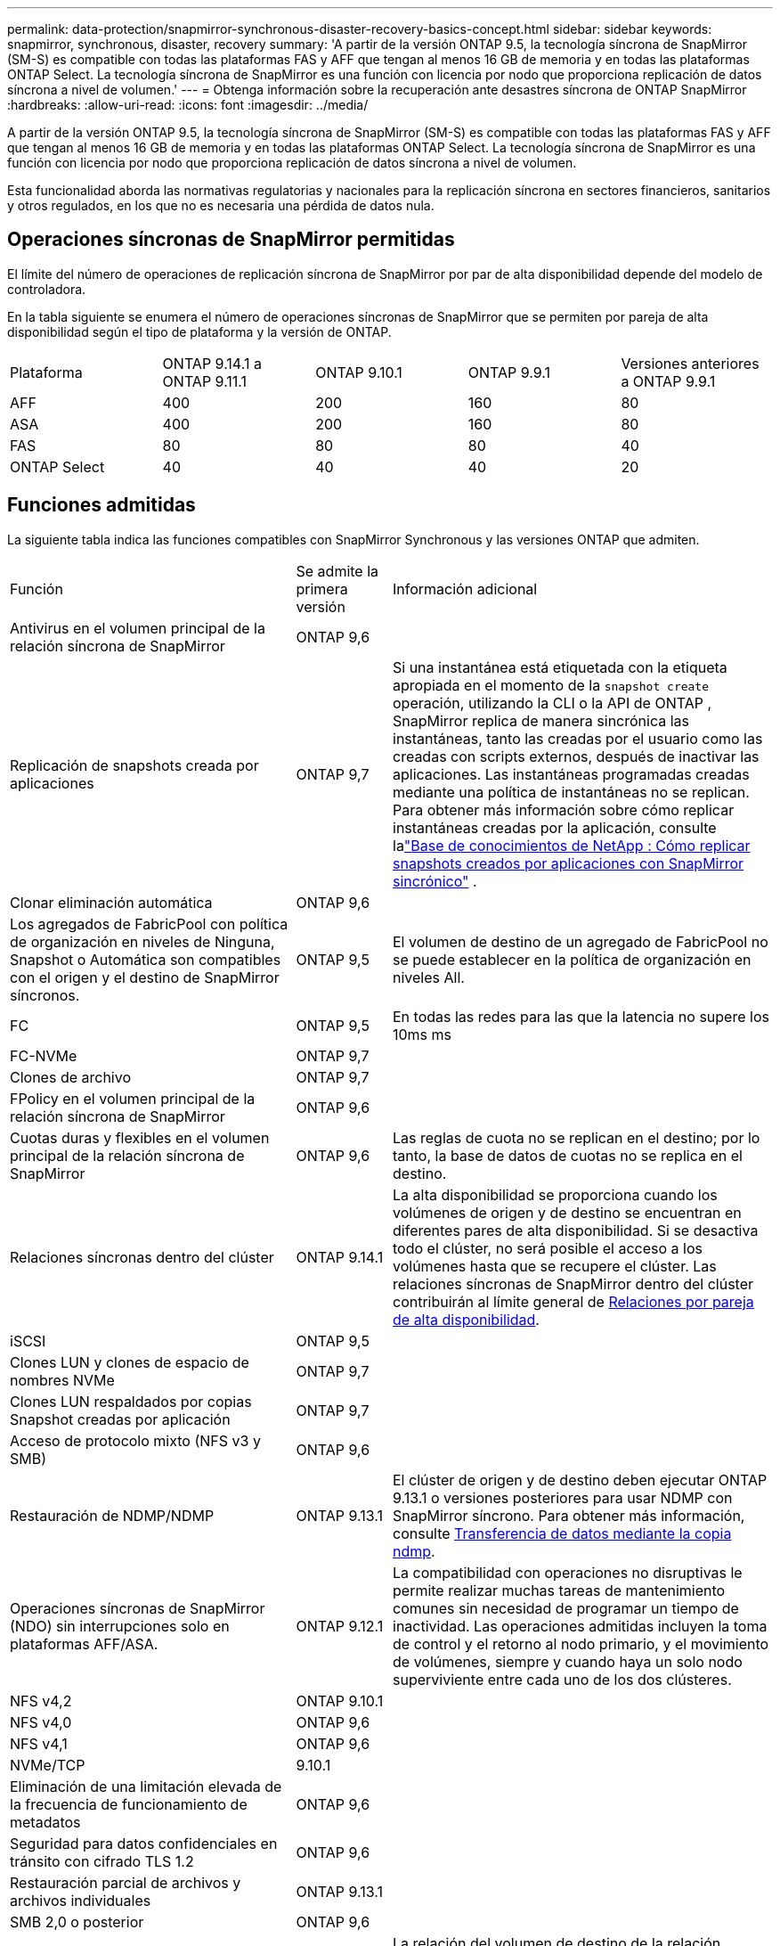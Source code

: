 ---
permalink: data-protection/snapmirror-synchronous-disaster-recovery-basics-concept.html 
sidebar: sidebar 
keywords: snapmirror, synchronous, disaster, recovery 
summary: 'A partir de la versión ONTAP 9.5, la tecnología síncrona de SnapMirror (SM-S) es compatible con todas las plataformas FAS y AFF que tengan al menos 16 GB de memoria y en todas las plataformas ONTAP Select. La tecnología síncrona de SnapMirror es una función con licencia por nodo que proporciona replicación de datos síncrona a nivel de volumen.' 
---
= Obtenga información sobre la recuperación ante desastres síncrona de ONTAP SnapMirror
:hardbreaks:
:allow-uri-read: 
:icons: font
:imagesdir: ../media/


[role="lead"]
A partir de la versión ONTAP 9.5, la tecnología síncrona de SnapMirror (SM-S) es compatible con todas las plataformas FAS y AFF que tengan al menos 16 GB de memoria y en todas las plataformas ONTAP Select. La tecnología síncrona de SnapMirror es una función con licencia por nodo que proporciona replicación de datos síncrona a nivel de volumen.

Esta funcionalidad aborda las normativas regulatorias y nacionales para la replicación síncrona en sectores financieros, sanitarios y otros regulados, en los que no es necesaria una pérdida de datos nula.



== Operaciones síncronas de SnapMirror permitidas

El límite del número de operaciones de replicación síncrona de SnapMirror por par de alta disponibilidad depende del modelo de controladora.

En la tabla siguiente se enumera el número de operaciones síncronas de SnapMirror que se permiten por pareja de alta disponibilidad según el tipo de plataforma y la versión de ONTAP.

|===


| Plataforma | ONTAP 9.14.1 a ONTAP 9.11.1 | ONTAP 9.10.1 | ONTAP 9.9.1 | Versiones anteriores a ONTAP 9.9.1 


 a| 
AFF
 a| 
400
 a| 
200
 a| 
160
 a| 
80



 a| 
ASA
 a| 
400
 a| 
200
 a| 
160
 a| 
80



 a| 
FAS
 a| 
80
 a| 
80
 a| 
80
 a| 
40



 a| 
ONTAP Select
 a| 
40
 a| 
40
 a| 
40
 a| 
20

|===


== Funciones admitidas

La siguiente tabla indica las funciones compatibles con SnapMirror Synchronous y las versiones ONTAP que admiten.

[cols="3,1,4"]
|===


| Función | Se admite la primera versión | Información adicional 


| Antivirus en el volumen principal de la relación síncrona de SnapMirror | ONTAP 9,6 |  


| Replicación de snapshots creada por aplicaciones | ONTAP 9,7 | Si una instantánea está etiquetada con la etiqueta apropiada en el momento de la `snapshot create` operación, utilizando la CLI o la API de ONTAP , SnapMirror replica de manera sincrónica las instantáneas, tanto las creadas por el usuario como las creadas con scripts externos, después de inactivar las aplicaciones. Las instantáneas programadas creadas mediante una política de instantáneas no se replican. Para obtener más información sobre cómo replicar instantáneas creadas por la aplicación, consulte lalink:https://kb.netapp.com/Advice_and_Troubleshooting/Data_Protection_and_Security/SnapMirror/How_to_replicate_application_created_snapshots_with_SnapMirror_Synchronous["Base de conocimientos de NetApp : Cómo replicar snapshots creados por aplicaciones con SnapMirror sincrónico"^] . 


| Clonar eliminación automática | ONTAP 9,6 |  


| Los agregados de FabricPool con política de organización en niveles de Ninguna, Snapshot o Automática son compatibles con el origen y el destino de SnapMirror síncronos. | ONTAP 9,5 | El volumen de destino de un agregado de FabricPool no se puede establecer en la política de organización en niveles All. 


| FC | ONTAP 9,5 | En todas las redes para las que la latencia no supere los 10ms ms 


| FC-NVMe | ONTAP 9,7 |  


| Clones de archivo | ONTAP 9,7 |  


| FPolicy en el volumen principal de la relación síncrona de SnapMirror | ONTAP 9,6 |  


| Cuotas duras y flexibles en el volumen principal de la relación síncrona de SnapMirror | ONTAP 9,6 | Las reglas de cuota no se replican en el destino; por lo tanto, la base de datos de cuotas no se replica en el destino. 


| Relaciones síncronas dentro del clúster | ONTAP 9.14.1 | La alta disponibilidad se proporciona cuando los volúmenes de origen y de destino se encuentran en diferentes pares de alta disponibilidad. Si se desactiva todo el clúster, no será posible el acceso a los volúmenes hasta que se recupere el clúster. Las relaciones síncronas de SnapMirror dentro del clúster contribuirán al límite general de xref:SnapMirror synchronous operations allowed[Relaciones por pareja de alta disponibilidad]. 


| iSCSI | ONTAP 9,5 |  


| Clones LUN y clones de espacio de nombres NVMe | ONTAP 9,7 |  


| Clones LUN respaldados por copias Snapshot creadas por aplicación | ONTAP 9,7 |  


| Acceso de protocolo mixto (NFS v3 y SMB) | ONTAP 9,6 |  


| Restauración de NDMP/NDMP | ONTAP 9.13.1 | El clúster de origen y de destino deben ejecutar ONTAP 9.13.1 o versiones posteriores para usar NDMP con SnapMirror síncrono. Para obtener más información, consulte xref:../tape-backup/transfer-data-ndmpcopy-task.html[Transferencia de datos mediante la copia ndmp]. 


| Operaciones síncronas de SnapMirror (NDO) sin interrupciones solo en plataformas AFF/ASA. | ONTAP 9.12.1 | La compatibilidad con operaciones no disruptivas le permite realizar muchas tareas de mantenimiento comunes sin necesidad de programar un tiempo de inactividad. Las operaciones admitidas incluyen la toma de control y el retorno al nodo primario, y el movimiento de volúmenes, siempre y cuando haya un solo nodo superviviente entre cada uno de los dos clústeres. 


| NFS v4,2 | ONTAP 9.10.1 |  


| NFS v4,0 | ONTAP 9,6 |  


| NFS v4,1 | ONTAP 9,6 |  


| NVMe/TCP | 9.10.1 |  


| Eliminación de una limitación elevada de la frecuencia de funcionamiento de metadatos | ONTAP 9,6 |  


| Seguridad para datos confidenciales en tránsito con cifrado TLS 1.2 | ONTAP 9,6 |  


| Restauración parcial de archivos y archivos individuales | ONTAP 9.13.1 |  


| SMB 2,0 o posterior | ONTAP 9,6 |  


| Cascada de reflejos síncronos SnapMirror | ONTAP 9,6 | La relación del volumen de destino de la relación síncrona de SnapMirror debe ser una relación de SnapMirror asíncrono. 


| Recuperación ante desastres de SVM | ONTAP 9,6 | * Una fuente síncrona de SnapMirror también puede ser una fuente de recuperación ante desastres de SVM, por ejemplo, una configuración de fan-out con SnapMirror síncrono como una pierna y la recuperación ante desastres de SVM como la otra. * Una fuente síncrona de SnapMirror no puede ser un destino de recuperación ante desastres de SVM porque SnapMirror Synchronous no admite la configuración en cascada de una fuente de protección de datos. Debe liberar la relación síncrona antes de ejecutar un cambio de sincronización de recuperación ante desastres de SVM en el clúster de destino. * Un destino síncrono de SnapMirror no puede ser una fuente de recuperación de desastres de SVM porque la recuperación de desastres de SVM no admite la replicación de volúmenes de DP. Una resincronización flip del origen síncrono provocaría la recuperación ante desastres de SVM excepto el volumen DP en el clúster de destino. 


| Restauración basada en cinta al volumen de origen | ONTAP 9.13.1 |  


| Paridad de marca de hora entre los volúmenes de origen y destino para NAS | ONTAP 9,6 | Si se actualizó de ONTAP 9,5 a ONTAP 9,6, la marca de tiempo se replica solo para todos los archivos nuevos y modificados en el volumen de origen. La Marca de hora de los archivos existentes en el volumen de origen no está sincronizada. 
|===


== Funciones no admitidas

Las siguientes funciones no se admiten con las relaciones síncronas de SnapMirror:

* Grupos de consistencia
* Sistemas DPO optimizados para DP
* Volúmenes de FlexGroup
* Volúmenes de FlexCache
* Limitación global
* En una configuración ramificada, solo una relación puede ser una relación síncrona de SnapMirror; todas las demás relaciones del volumen de origen deben ser relaciones asíncronas de SnapMirror.
* Movimiento de LUN
* Configuraciones de MetroCluster
* No se admiten las LUN de acceso SAN y NVMe combinadas ni los espacios de nombres NVMe en el mismo volumen o SVM.
* SnapCenter
* Volúmenes de SnapLock
* Snapshots a prueba de manipulación
* Backup a cinta o restauración con volcado y SMTape en el volumen de destino
* Piso de rendimiento (QoS mín.) para volúmenes de origen
* SnapRestore de volumen
* VVol




== Modos de funcionamiento

SnapMirror Synchronous tiene dos modos de funcionamiento según el tipo de política de SnapMirror utilizada:

* *Modo de sincronización* en modo de sincronización, las operaciones de E/S de la aplicación se envían en paralelo a los sistemas de almacenamiento primario y secundario. Si la escritura en el almacenamiento secundario no se realiza por ningún motivo, se permite que la aplicación continúe escribiendo en el almacenamiento principal. Cuando se corrige la condición de error, la tecnología síncrona de SnapMirror se vuelve a sincronizar automáticamente con el almacenamiento secundario y reanuda la replicación del almacenamiento principal al secundario en modo síncrono. En el modo síncrono, RPO=0 y RTO son muy bajos hasta que se produce un fallo de replicación secundaria en el momento en el que el objetivo de punto de recuperación y el objetivo de tiempo de recuperación se vuelven indeterminados, pero igual que el tiempo para reparar el problema que provocó un error en la replicación secundaria y para finalizar la resincronización.
* *Modo StrictSync* SnapMirror synchronous puede operar opcionalmente en modo StrictSync. Si la escritura en el almacenamiento secundario no se completa por ningún motivo, las operaciones de I/o de la aplicación fallan y, por lo tanto, se garantiza que el almacenamiento primario y secundario sean idénticos. La I/O de la aplicación al primario se reanuda únicamente cuando la relación de SnapMirror vuelve al `InSync` estado. Si falla el almacenamiento primario, se pueden reanudar las operaciones de I/o de la aplicación en el almacenamiento secundario después de la conmutación por error, sin pérdida de datos. En el modo StrictSync, el objetivo de punto de recuperación es siempre cero y el objetivo de tiempo de recuperación es muy bajo.




== Estado de la relación

El estado de una relación síncrona SnapMirror es siempre en el `InSync` estado durante un funcionamiento normal. Si la transferencia SnapMirror falla por cualquier motivo, el destino no está sincronizado con el origen y puede pasar al `OutofSync` estado.

En el caso de las relaciones síncronas de SnapMirror, el sistema comprueba automáticamente el estado de la relación  `InSync`o `OutofSync`) a un intervalo fijo. Si el estado de la relación es `OutofSync`, ONTAP activa automáticamente el proceso de resincronización automática para restablecer la relación con `InSync` el estado. La resincronización automática se activa solo si la transferencia falla debido a alguna operación, como la conmutación por error no planificada del almacenamiento en el origen o en el destino, o una interrupción del servicio de red. Operaciones iniciadas por el usuario, `snapmirror quiesce` como y `snapmirror break` no activan la resincronización automática.

Si el estado de la relación es `OutofSync` para una relación síncrona de SnapMirror en el modo StrictSync, se detienen todas las operaciones de I/O del volumen primario.  `OutofSync`El estado en la relación síncrona de SnapMirror en el modo de sincronización no interrumpe el funcionamiento del volumen primario y las operaciones de I/O en el volumen primario.

.Información relacionada
* https://www.netapp.com/pdf.html?item=/media/17174-tr4733pdf.pdf["Informe técnico de NetApp 4733: Prácticas recomendadas y configuración síncrona de SnapMirror"^]
* link:https://docs.netapp.com/us-en/ontap-cli/snapmirror-break.html["rotura de snapmirror"^]
* link:https://docs.netapp.com/us-en/ontap-cli/snapmirror-quiesce.html["Snapmirror en reposo"^]

